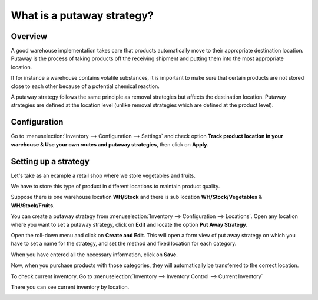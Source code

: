===========================
What is a putaway strategy?
===========================

Overview
========

A good warehouse implementation takes care that products automatically
move to their appropriate destination location. Putaway is the process
of taking products off the receiving shipment and putting them into the
most appropriate location.

If for instance a warehouse contains volatile substances, it is
important to make sure that certain products are not stored close to
each other because of a potential chemical reaction.

A putaway strategy follows the same principle as removal strategies but
affects the destination location. Putaway strategies are defined at
the location level (unlike removal strategies which are defined at the
product level).

Configuration
=============

Go to :menuselection:`Inventory --> Configuration --> Settings` and check option 
**Track product location in your warehouse &
Use your own routes and putaway strategies**, then click on **Apply**.

.. image:: media/putaway01.png
    :align: center

Setting up a strategy
=====================

Let's take as an example a retail shop where we store vegetables and
fruits.

We have to store this type of product in different locations to maintain
product quality.

Suppose there is one warehouse location **WH/Stock** and there is
sub location **WH/Stock/Vegetables** & **WH/Stock/Fruits**.

You can create a putaway strategy from 
:menuselection:`Inventory --> Configuration --> Locations`. 
Open any location where you want to set a putaway strategy,
click on **Edit** and locate the option **Put Away Strategy**.

.. image:: media/putaway02.png
    :align: center

Open the roll-down menu and click on **Create and Edit**. This will open a
form view of put away strategy on which you have to set a name for the
strategy, and set the method and fixed location for each category.

.. image:: media/putaway03.png
    :align: center

When you have entered all the necessary information, click on **Save**.

Now, when you purchase products with those categories, they will
automatically be transferred to the correct location.

To check current inventory, Go to 
:menuselection:`Inventory --> Inventory Control --> Current Inventory`

There you can see current inventory by location.

.. image:: media/putaway04.png
    :align: center
